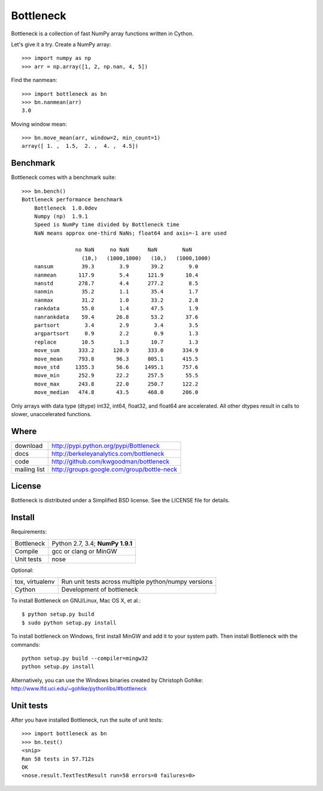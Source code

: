 ==========
Bottleneck
==========

Bottleneck is a collection of fast NumPy array functions written in Cython.

Let's give it a try. Create a NumPy array::

    >>> import numpy as np
    >>> arr = np.array([1, 2, np.nan, 4, 5])

Find the nanmean::

    >>> import bottleneck as bn
    >>> bn.nanmean(arr)
    3.0

Moving window mean::

    >>> bn.move_mean(arr, window=2, min_count=1)
    array([ 1. ,  1.5,  2. ,  4. ,  4.5])

Benchmark
=========

Bottleneck comes with a benchmark suite::

    >>> bn.bench()
    Bottleneck performance benchmark
        Bottleneck  1.0.0dev
        Numpy (np)  1.9.1
        Speed is NumPy time divided by Bottleneck time
        NaN means approx one-third NaNs; float64 and axis=-1 are used

                     no NaN     no NaN      NaN        NaN
                       (10,)   (1000,1000)   (10,)   (1000,1000)
        nansum         39.3        3.9       39.2        9.0
        nanmean       117.9        5.4      121.9       10.4
        nanstd        278.7        4.4      277.2        8.5
        nanmin         35.2        1.1       35.4        1.7
        nanmax         31.2        1.0       33.2        2.8
        rankdata       55.0        1.4       47.5        1.9
        nanrankdata    59.4       26.8       53.2       37.6
        partsort        3.4        2.9        3.4        3.5
        argpartsort     0.9        2.2        0.9        1.3
        replace        10.5        1.3       10.7        1.3
        move_sum      333.2      120.9      333.0      334.9
        move_mean     793.8       96.3      805.1      415.5
        move_std     1355.3       56.6     1495.1      757.6
        move_min      252.9       22.2      257.5       55.5
        move_max      243.8       22.0      250.7      122.2
        move_median   474.8       43.5      468.0      206.0

Only arrays with data type (dtype) int32, int64, float32, and float64 are
accelerated. All other dtypes result in calls to slower, unaccelerated
functions.

Where
=====

===================   ========================================================
 download             http://pypi.python.org/pypi/Bottleneck
 docs                 http://berkeleyanalytics.com/bottleneck
 code                 http://github.com/kwgoodman/bottleneck
 mailing list         http://groups.google.com/group/bottle-neck
===================   ========================================================

License
=======

Bottleneck is distributed under a Simplified BSD license. See the LICENSE file
for details.

Install
=======

Requirements:

======================== ====================================================
Bottleneck               Python 2.7, 3.4; **NumPy 1.9.1**
Compile                  gcc or clang or MinGW
Unit tests               nose
======================== ====================================================

Optional:

======================== ====================================================
tox, virtualenv          Run unit tests across multiple python/numpy versions
Cython                   Development of bottleneck
======================== ====================================================

To install Bottleneck on GNU/Linux, Mac OS X, et al.::

    $ python setup.py build
    $ sudo python setup.py install

To install bottleneck on Windows, first install MinGW and add it to your
system path. Then install Bottleneck with the commands::

    python setup.py build --compiler=mingw32
    python setup.py install

Alternatively, you can use the Windows binaries created by Christoph Gohlke:
http://www.lfd.uci.edu/~gohlke/pythonlibs/#bottleneck

Unit tests
==========

After you have installed Bottleneck, run the suite of unit tests::

    >>> import bottleneck as bn
    >>> bn.test()
    <snip>
    Ran 58 tests in 57.712s
    OK
    <nose.result.TextTestResult run=58 errors=0 failures=0>
